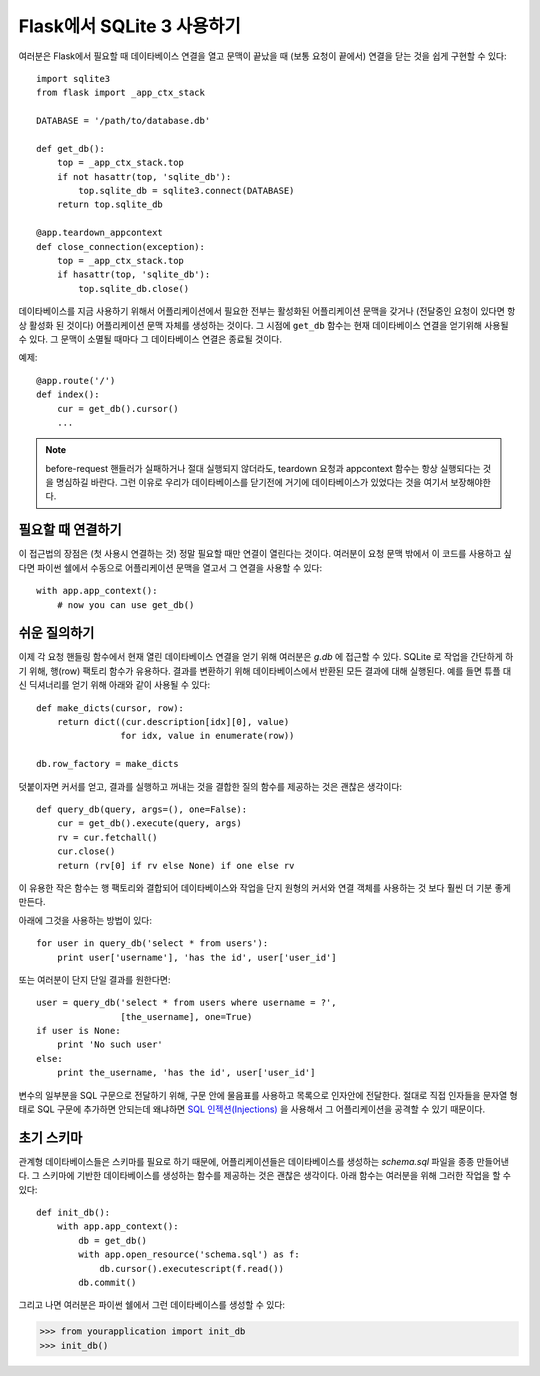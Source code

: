.. _sqlite3:

Flask에서 SQLite 3 사용하기
==============================

여러분은 Flask에서 필요할 때 데이타베이스 연결을 열고 문맥이 끝났을 때 
(보통 요청이 끝에서) 연결을 닫는 것을 쉽게 구현할 수 있다::

    import sqlite3
    from flask import _app_ctx_stack

    DATABASE = '/path/to/database.db'

    def get_db():
        top = _app_ctx_stack.top
        if not hasattr(top, 'sqlite_db'):
            top.sqlite_db = sqlite3.connect(DATABASE)
        return top.sqlite_db

    @app.teardown_appcontext
    def close_connection(exception):
        top = _app_ctx_stack.top
        if hasattr(top, 'sqlite_db'):
            top.sqlite_db.close()

데이타베이스를 지금 사용하기 위해서 어플리케이션에서 필요한 전부는 활성화된
어플리케이션 문맥을 갖거나 (전달중인 요청이 있다면 항상 활성화 된 것이다)
어플리케이션 문맥 자체를 생성하는 것이다.  그 시점에 ``get_db`` 함수는 현재
데이타베이스 연결을 얻기위해 사용될 수 있다.  그 문맥이 소멸될 때마다
그 데이타베이스 연결은 종료될 것이다.

예제::

    @app.route('/')
    def index():
        cur = get_db().cursor()
        ...


.. note::

   before-request 핸들러가 실패하거나 절대 실행되지 않더라도, teardown 요청과 
   appcontext 함수는 항상 실행되다는 것을 명심하길 바란다. 그런 이유로 우리가 
   데이타베이스를 닫기전에 거기에 데이타베이스가 있었다는 것을 여기서 보장해야한다.

필요할 때 연결하기
------------------

이 접근법의 장점은 (첫 사용시 연결하는 것) 정말 필요할 때만 연결이 열린다는 것이다.
여러분이 요청 문맥 밖에서 이 코드를 사용하고 싶다면 파이썬 쉘에서 수동으로 
어플리케이션 문맥을 열고서 그 연결을 사용할 수 있다::

    with app.app_context():
        # now you can use get_db()

.. _easy-querying:

쉬운 질의하기
-------------

이제 각 요청 핸들링 함수에서 현재 열린 데이타베이스 연결을 얻기 위해 
여러분은 `g.db` 에 접근할 수 있다.  SQLite 로 작업을 간단하게 하기 위해,
행(row) 팩토리 함수가 유용하다.  결과를 변환하기 위해 데이타베이스에서
반환된 모든 결과에 대해 실행된다.  예를 들면 튜플 대신 딕셔너리를 얻기 위해
아래와 같이 사용될 수 있다::

    def make_dicts(cursor, row):
        return dict((cur.description[idx][0], value)
                    for idx, value in enumerate(row))

    db.row_factory = make_dicts

덧붙이자면 커서를 얻고, 결과를 실행하고 꺼내는 것을 결합한 질의 함수를 
제공하는 것은 괜찮은 생각이다::
    
    def query_db(query, args=(), one=False):
        cur = get_db().execute(query, args)
        rv = cur.fetchall()
        cur.close()
        return (rv[0] if rv else None) if one else rv

이 유용한 작은 함수는 행 팩토리와 결합되어 데이타베이스와 작업을 단지 
원형의 커서와 연결 객체를 사용하는 것 보다 훨씬 더 기분 좋게 만든다.

아래에 그것을 사용하는 방법이 있다::

    for user in query_db('select * from users'):
        print user['username'], 'has the id', user['user_id']

또는 여러분이 단지 단일 결과를 원한다면::

    user = query_db('select * from users where username = ?',
                    [the_username], one=True)
    if user is None:
        print 'No such user'
    else:
        print the_username, 'has the id', user['user_id']

변수의 일부분을 SQL 구문으로 전달하기 위해, 구문 안에 물음표를 사용하고
목록으로 인자안에 전달한다.  절대로 직접 인자들을 문자열 형태로 SQL 구문에
추가하면 안되는데 왜냐하면 `SQL 인젝션(Injections)
<http://en.wikipedia.org/wiki/SQL_injection>`_ 을 사용해서 그 어플리케이션을
공격할 수 있기 때문이다.

초기 스키마
-----------

관계형 데이타베이스들은 스키마를 필요로 하기 때문에, 어플리케이션들은 
데이타베이스를 생성하는 `schema.sql` 파일을 종종 만들어낸다.  그 스키마에
기반한 데이타베이스를 생성하는 함수를 제공하는 것은 괜찮은 생각이다.
아래 함수는 여러분을 위해 그러한 작업을 할 수 있다::

    def init_db():
        with app.app_context():
            db = get_db()
            with app.open_resource('schema.sql') as f:
                db.cursor().executescript(f.read())
            db.commit()

그리고 나면 여러분은 파이썬 쉘에서 그런 데이타베이스를 생성할 수 있다:

>>> from yourapplication import init_db
>>> init_db()
